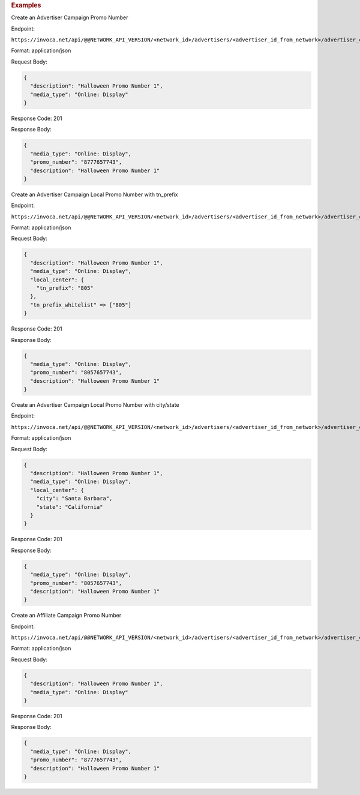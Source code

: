 .. container:: endpoint-long-description

  .. rubric:: Examples

  Create an Advertiser Campaign Promo Number

  Endpoint:

  ``https://invoca.net/api/@@NETWORK_API_VERSION/<network_id>/advertisers/<advertiser_id_from_network>/advertiser_campaigns/<advertiser_campaign_id_from_network>/promo_numbers.json``

  Format: application/json

  Request Body:

  .. code-block:: json

    {
      "description": "Halloween Promo Number 1",
      "media_type": "Online: Display"
    }

  Response Code: 201

  Response Body:

  .. code-block:: json

    {
      "media_type": "Online: Display",
      "promo_number": "8777657743",
      "description": "Halloween Promo Number 1"
    }

  .. raw:: html

    <hr>

  Create an Advertiser Campaign Local Promo Number with tn_prefix

  Endpoint:

  ``https://invoca.net/api/@@NETWORK_API_VERSION/<network_id>/advertisers/<advertiser_id_from_network>/advertiser_campaigns/<advertiser_campaign_id_from_network>/promo_numbers.json``

  Format: application/json

  Request Body:

  .. code-block:: json

    {
      "description": "Halloween Promo Number 1",
      "media_type": "Online: Display",
      "local_center": {
        "tn_prefix": "805"
      },
      "tn_prefix_whitelist" => ["805"]
    }

  Response Code: 201

  Response Body:

  .. code-block:: json

    {
      "media_type": "Online: Display",
      "promo_number": "8057657743",
      "description": "Halloween Promo Number 1"
    }

  .. raw:: html

    <hr>

  Create an Advertiser Campaign Local Promo Number with city/state

  Endpoint:

  ``https://invoca.net/api/@@NETWORK_API_VERSION/<network_id>/advertisers/<advertiser_id_from_network>/advertiser_campaigns/<advertiser_campaign_id_from_network>/promo_numbers.json``

  Format: application/json

  Request Body:

  .. code-block:: json

    {
      "description": "Halloween Promo Number 1",
      "media_type": "Online: Display",
      "local_center": {
        "city": "Santa Barbara",
        "state": "California"
      }
    }

  Response Code: 201

  Response Body:

  .. code-block:: json

    {
      "media_type": "Online: Display",
      "promo_number": "8057657743",
      "description": "Halloween Promo Number 1"
    }

  .. raw:: html

    <hr>

  Create an Affiliate Campaign Promo Number

  Endpoint:

  ``https://invoca.net/api/@@NETWORK_API_VERSION/<network_id>/advertisers/<advertiser_id_from_network>/advertiser_campaigns/<advertiser_campaign_id_from_network>/affiliates/<affiliate_id_from_network>/affiliate_campaigns/promo_numbers.json``

  Format: application/json

  Request Body:

  .. code-block:: json

    {
      "description": "Halloween Promo Number 1",
      "media_type": "Online: Display"
    }

  Response Code: 201

  Response Body:

  .. code-block:: json

    {
      "media_type": "Online: Display",
      "promo_number": "8777657743",
      "description": "Halloween Promo Number 1"
    }
